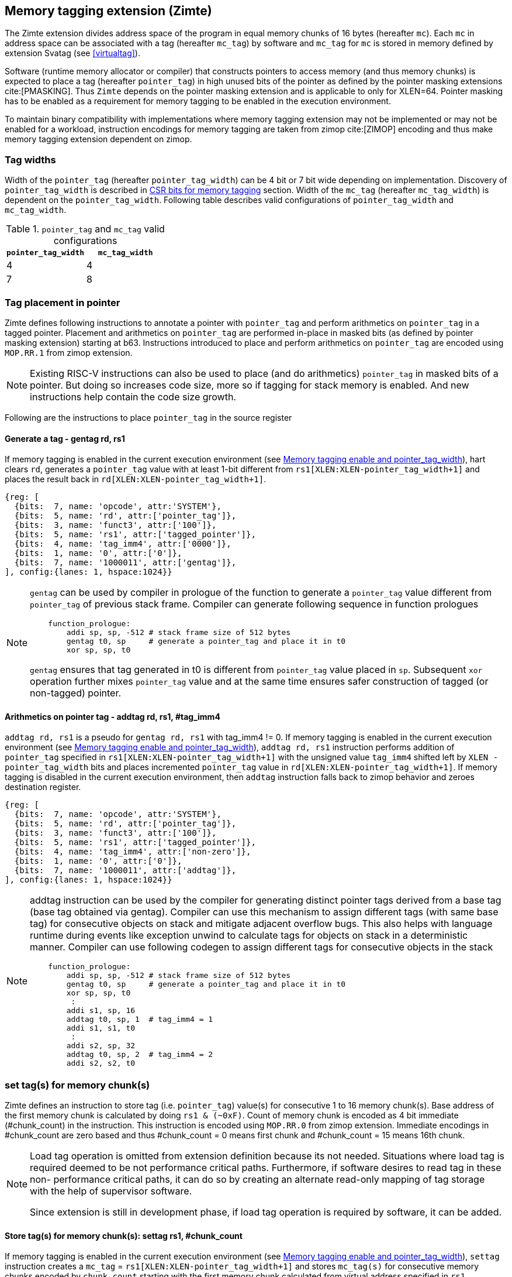 [[tagging]]
== Memory tagging extension (Zimte)

The Zimte extension divides address space of the program in equal memory chunks
of 16 bytes (hereafter `mc`). Each `mc` in address space can be associated with
a tag (hereafter `mc_tag`) by software and `mc_tag` for `mc` is stored in
memory defined by extension Svatag (see <<virtualtag>>).

Software (runtime memory allocator or compiler) that constructs pointers to
access memory (and thus memory chunks) is expected to place a tag (hereafter
`pointer_tag`) in high unused bits of the pointer as defined by the pointer
masking extensions cite:[PMASKING]. Thus `Zimte` depends on the pointer masking
extension and is applicable to only for XLEN=64. Pointer masking has to be
enabled as a requirement for memory tagging to be enabled in the execution
environment.

To maintain binary compatibility with implementations where memory tagging
extension may not be implemented or may not be enabled for a workload,
instruction encodings for memory tagging are taken from zimop cite:[ZIMOP]
encoding and thus make memory tagging extension dependent on zimop.

=== Tag widths

Width of the `pointer_tag` (hereafter `pointer_tag_width`) can be 4 bit or 7
bit wide depending on implementation. Discovery of `pointer_tag_width` is
described in <<MEMTAG_CSR_CTRL>> section. Width of the `mc_tag` (hereafter
`mc_tag_width`) is dependent on the `pointer_tag_width`. Following table
describes valid configurations of `pointer_tag_width` and `mc_tag_width`.

.`pointer_tag` and `mc_tag` valid configurations
[width=100%]
[%header, cols="^4,^4"]
|===
|`pointer_tag_width`| `mc_tag_width`
|  4                | 4
|  7                | 8
|===

=== Tag placement in pointer

Zimte defines following instructions to annotate a pointer with `pointer_tag`
and perform arithmetics on `pointer_tag` in a tagged pointer. Placement and
arithmetics on `pointer_tag` are performed in-place in masked bits (as defined
by pointer masking extension) starting at b63. Instructions introduced to
place and perform arithmetics on `pointer_tag` are encoded using `MOP.RR.1`
from zimop extension.

[NOTE]
====
Existing RISC-V instructions can also be used to place (and do arithmetics)
`pointer_tag` in masked bits of a pointer. But doing so increases code size,
more so if tagging for stack memory is enabled. And new instructions help
contain the code size growth.
====

Following are the instructions to place `pointer_tag` in the source register

==== Generate a tag - gentag rd, rs1

If memory tagging is enabled in the current execution environment (see
<<MEM_TAG_EN>>), hart clears `rd`, generates a `pointer_tag` value with at
least 1-bit different from `rs1[XLEN:XLEN-pointer_tag_width+1]` and places the result
back in `rd[XLEN:XLEN-pointer_tag_width+1]`.

[wavedrom, ,svg]
....
{reg: [
  {bits:  7, name: 'opcode', attr:'SYSTEM'},
  {bits:  5, name: 'rd', attr:['pointer_tag']},
  {bits:  3, name: 'funct3', attr:['100']},
  {bits:  5, name: 'rs1', attr:['tagged_pointer']},
  {bits:  4, name: 'tag_imm4', attr:['0000']},
  {bits:  1, name: '0', attr:['0']},
  {bits:  7, name: '1000011', attr:['gentag']},
], config:{lanes: 1, hspace:1024}}
....

[NOTE]
=====
`gentag` can be used by compiler in prologue of the function to generate a
`pointer_tag` value different from `pointer_tag` of previous stack frame.
Compiler can generate following sequence in function prologues

[listing]
-----
    function_prologue:
        addi sp, sp, -512 # stack frame size of 512 bytes
        gentag t0, sp     # generate a pointer_tag and place it in t0
        xor sp, sp, t0
-----

`gentag` ensures that tag generated in t0 is different from `pointer_tag`
value placed in `sp`. Subsequent `xor` operation further mixes `pointer_tag`
value and at the same time ensures safer construction of tagged (or non-tagged)
pointer.
=====

==== Arithmetics on pointer tag - addtag rd, rs1, #tag_imm4

`addtag rd, rs1` is a pseudo for `gentag rd, rs1` with tag_imm4 != 0. If memory
tagging is enabled in the current execution environment (see <<MEM_TAG_EN>>),
`addtag rd, rs1` instruction performs addition of `pointer_tag` specified in
`rs1[XLEN:XLEN-pointer_tag_width+1]` with the unsigned value `tag_imm4` shifted
left by `XLEN - pointer_tag_width` bits and places incremented `pointer_tag`
value in `rd[XLEN:XLEN-pointer_tag_width+1]`.
If memory tagging is disabled in the current execution environment,
then `addtag` instruction falls back to zimop behavior
and zeroes destination register.

[wavedrom, ,svg]
....
{reg: [
  {bits:  7, name: 'opcode', attr:'SYSTEM'},
  {bits:  5, name: 'rd', attr:['pointer_tag']},
  {bits:  3, name: 'funct3', attr:['100']},
  {bits:  5, name: 'rs1', attr:['tagged_pointer']},
  {bits:  4, name: 'tag_imm4', attr:['non-zero']},
  {bits:  1, name: '0', attr:['0']},
  {bits:  7, name: '1000011', attr:['addtag']},
], config:{lanes: 1, hspace:1024}}
....

[NOTE]
=====
addtag instruction can be used by the compiler for generating distinct pointer
tags derived from a base tag (base tag obtained via gentag). Compiler can use
this mechanism to assign different tags (with same base tag) for consecutive
objects on stack and mitigate adjacent overflow bugs. This also helps with
language runtime during events like exception unwind to calculate tags for
objects on stack in a deterministic manner. Compiler can use following codegen
to assign different tags for consecutive objects in the stack

[listing]
-----
    function_prologue:
        addi sp, sp, -512 # stack frame size of 512 bytes
        gentag t0, sp     # generate a pointer_tag and place it in t0
        xor sp, sp, t0
         :
        addi s1, sp, 16
        addtag t0, sp, 1  # tag_imm4 = 1
        addi s1, s1, t0
         :
        addi s2, sp, 32
        addtag t0, sp, 2  # tag_imm4 = 2
        addi s2, s2, t0
-----

=====

[[TAG_STORE]]
=== set tag(s) for memory chunk(s)

Zimte defines an instruction to store tag (i.e. `pointer_tag`) value(s) for
consecutive 1 to 16 memory chunk(s). Base address of the first memory chunk is
calculated by doing `rs1 & (~0xF)`. Count of memory chunk is encoded as 4 bit
immediate (#chunk_count) in the instruction. This instruction is encoded using
`MOP.RR.0` from zimop extension. Immediate encodings in #chunk_count are zero
based and thus #chunk_count = 0 means first chunk and #chunk_count = 15 means
16th chunk.

[NOTE]
====
Load tag operation is omitted from extension definition because its not
needed. Situations where load tag is required deemed to be not performance
critical paths. Furthermore, if software desires to read tag in these non-
performance critical paths, it can do so by creating an alternate read-only
mapping of tag storage with the help of supervisor software.

Since extension is still in development phase, if load tag operation is
required by software, it can be added.
====

==== Store tag(s) for memory chunk(s): settag rs1, #chunk_count

If memory tagging is enabled in the current execution environment (see
<<MEM_TAG_EN>>), `settag` instruction creates a `mc_tag` =
`rs1[XLEN:XLEN-pointer_tag_width+1]` and stores `mc_tag(s)` for consecutive
memory chunks encoded by `chunk_count` starting with the first memory chunk
calculated from virtual address specified in `rs1`.

[wavedrom, ,svg]
....
{reg: [
  {bits:  7, name: 'opcode', attr:'SYSTEM'},
  {bits:  5, name: 'rd', attr:['00000']},
  {bits:  3, name: 'funct3', attr:['100']},
  {bits:  5, name: 'rs1', attr:['tagged_pointer']},
  {bits:  4, name: 'imm4', attr:['chunk_count']},
  {bits:  1, name: '0', attr:['0']},
  {bits:  7, name: '1000001', attr:['settag']},
], config:{lanes: 1, hspace:1024}}
....

==== Set a memory chunk in accessible: setinvtag rs1, #chunk_count

A memory chunk is inaccessible, if `mc_tag` for memory chunk is set to invalid
tag value. If memory tagging is enabled in the current execution environment
(see <<MEM_TAG_EN>>), `setinvtag` instruction creates `mc_tag` = `invalid_tag`
and stores `mc_tag(s)` for consecutive memory chunks encoded by `chunk_count`
starting with the first memory chunk calculated from virtual address specified
in `rs1`. A load/store to a memory chunk must raise a software check exception
(see <<TAG_CHECKS>>) if `mc_tag` for that memory chunk is set to
`invalid_tag` value. Encoding of `invalid_tag` differ based on `mc_tag_width`.
Following table describes `invalid_tag` encodings for different configurations.

.`invalid_tag` encodings
[width=100%]
[%header, cols="^4,^12"]
|===
|`mc_tag_width`| `invalid_tag` encoding
|  4           | `0b1111`
|  8           | `0b1xxxxxxx`
|===

[wavedrom, ,svg]
....
{reg: [
  {bits:  7, name: 'opcode', attr:'SYSTEM'},
  {bits:  5, name: 'rd', attr:['00000']},
  {bits:  3, name: 'funct3', attr:['100']},
  {bits:  5, name: 'rs1', attr:['pointer']},
  {bits:  4, name: 'imm4', attr:['chunk_count']},
  {bits:  1, name: '1', attr:['1']},
  {bits:  7, name: '1000001', attr:['setinvtag']},
], config:{lanes: 1, hspace:1024}}
....

[NOTE]
=====
An invalid tag awareness in hart allows software to implement quarantine of
memory more reliably and efficiently without reserving a tag. This also helps
software to create redzones and smaller than page size guard gaps efficiently
between memory objects.
=====

[NOTE]
====
.Note on tag stores
When `pointer_tag_width = 4 bit`, `mc_tag` (stored) width is 4 bit and thus
maximum width of tag store operation can be 64 bit wide (each memory chunk
needs 4 bit tag and maximum possible chunks are 16. 4x16 = 64 bit). When
`pointer_tag_width = 7 bit`, `mc_tag` (stored) width is 8 bit and thus maximum
width of tag store operation can be 128 bit wide (each memory chunk needs 8 bit
and maximum possible chunks are 16. 8x16 = 128 bit).
====

`settag` and `setinvtag` are read, modify and then write operation on the
memory region defined by Svatag extension and there are no atomicity
requirements on the implementation. If atomicity is desired then it is
software's responsibility.

`settag` and `setinvtag` can generate store operations larger than maximum
store width supported by implementation and implementation may choose to split
it into multiple stores with no ordering requirements or dependencies among
splitted stores.

* Memory ordering requirement

  A memory access (load or store) to some virtual address `va` can not bypass
  the older store initiated by `settag/setinvtag rs1=va`.

  This specification defines tag as the entity associated to virtual addresses.
  In case of aliasing (multiple virtual addresses map to same physical address),
  it is software's responsibility to ensure that the tags are set according to
  software's need for respective virtual address prior to memory accesses via
  aliased virtual address.

* Exceptions

  `settag/setinvtag` can raise store page fault or access fault depending on
  how tag storage is oragnized. If implementation doesn't support misaligned
  accesses, `settag/setinvtag` instruction can raise misaligned exception if
  calculated address for locating tag is unaligned. Tag storage memory must be
  idempotent memory else `settag/setinvtag` raise store/AMO access-fault
  exception.

[[TAG_CHECKS]]
=== tag checks and privilege modes

==== M-mode
If memory tagging is enabled in M-mode (see <<MEM_TAG_EN>>), all regular loads
and stores are subject to memory tagging checks.

==== Less than M-mode
If memory tagging is enabled in the current execution environment (see
<<MEM_TAG_EN>>) and `satp.MODE == Bare`, then all loads and stores are subject
to tag checks.

If memory tagging is enabled in the current execution environment and
`satp.MODE != Bare`, then only loads/stores belonging to pages marked as tagged
page (see <<TAGGED_PAGE>>) in the first stage page table are subject to memory
tagging checks.

==== tag checks
Once a load/store is determined to be subject to memory tagging checks,
following checks are performed

* If `pointer_tag == 0` in pointer and per-pointer tag check elision is enabled
  (see <<TAGCHECK_ELIDE>>), then tag checks are completely elided on that memory
  access.

* If `mc_tag` corresponding to `mc` is invalid, hart raises a software check
  exception with tval = 4.

* If `mc_tag` is valid, hart evaluates expression `mc_tag == pointer_tag` and
  if false then hart raises a software check exception with tval = 4.

If a load / store is subject to tag checks, fetching `mc_tag` from the tag
memory region holding tags may also result in a load page fault or load access
fault and thus the hart report the virtual address of the tag in `xtval`.

[[ASYNC_SW_CHECK]]
=== Asynchronous reporting for tag mismatches

To improve performance, software check exceptions due to tag mismatches on
stores can be reported asynchronously. This means that reported `epc` might not
be the reason for tag mismatch and software must do additional analysis to
infer which store resulted in software check exception. This behavior is can
be optionally turned on through `__x__envcfg` CSR for next less privilege mode
(see <<MEMTAG_CSR_CTRL>>).

Note that tag check violations on loads must always be reported synchronously.

[[TAGGED_PAGE]]
=== Tag checks on page basis

Memory tagging extension extends first stage page table by introducing a new
leaf PTE bit (bit position TBD) termed as `MTAG`. If an implementation
implements memory tagging extension then `PTE.MTAG` is no more a reserved bit,
irrespective of memory tagging is enabled or not for current execution
environment.

If memory tagging is enabled for the current execution environment (see
<<MEM_TAG_EN>>) and PTE.MTAG = 1, then the page is considered a tagged page and
load / stores to such a page are subject to tag checks (see <<TAG_CHECKS>>).
Underlying tagged page must be idempotent memory else tag look up for referenced
virtual memory will result in load access-fault exception.

[NOTE]
====
A bit in page table entry allows software to enable memory tagging on per-page
basis and thus can have several discontigous regions on which tagging can be
enabled. Depending on complexity of program and memory allocator(s), software
can choose to enable on per-page basis. Furthermore, this allows software to
enable memory tagging only for heap.
====

[[TAGCHECK_ELIDE]]
=== Per-pointer tag check elision

Certain pointers can be elided for tag checks if software (compiler) can
statically determine that they are safe to access. One such situation is
function locals where compiler can statically determine that memory access is
not out of bounds or out of scope. Although pointers to function locals passed
to another function will require tag checks. Thus page tables will mark such
pages tagged page. Thus `Zimte` defines a `EN_TAG_ELIDE`(see
<<MEMTAG_CSR_CTRL>>) control in `__x__envcfg` CSR. If `EN_TAG_ELIDE` is set
then a pointer with `pointer_tag == 0` is not subject to tag checks. If
`EN_TAG_ELIDE` control is clear in `__x__envcfg` CSR and page is tagged page
then memory access is subject to tag check irrespective of `pointer_tag` value
in pointer.

[NOTE]
=====
Compiler can elide tag checks on memory accesses local to a function and thus
gain performance back. If pointer to a local stack variable is passed to
another function, then compiler can set a tag for that local variable and
annotate pointer with `pointer_tag`. Something along the below listing.

[listing]
-----
    function_prologue:
        addi sp, sp, -512 # stack frame size of 512 bytes
        gentag t0, sp     # generate a pointer_tag and place it in t0
         :
        xor sp, sp, t0
        addi a1, sp, 16
        addtag t0, sp, 1  # tag_imm4 = 1
        addi a1, a1, t0   # annotate pointer `a1` with tag
        settag a1         # set tag in tag storage
        addi a2, sp, 32
        addtag t0, sp, 2  # tag_imm4 = 2
        addi a2, a2, t0   # annotate pointer `a2` with tag
        settag a1         # set tag in tag storage
        jal foo           # call function `foo` with tagged pointers `a1` and `a2`
-----

=====

[[MEMTAG_CSR_CTRL]]
=== CSR bits for memory tagging

In M-mode, enable for memory tagging is controlled via `mseccfg` CSR.

Enablement for privilege modes less than M-mode is controlled through
`__x__envcfg` CSR. Zimte adds two bits termed as `MTE_MODE` to `__x__envcfg`
CSR which controls enabling of memory tagging and `pointer_tag_width` for the
next privilege mode. A `MT_ASYNC` bit is added to `__x__envcfg` CSR and if set,
software check exceptions due to tag mismatches on store operations can be
reported asynchronously (see <<ASYNC_SW_CHECK>>). An `EN_TAG_ELIDE` bit is
added to `__x__envcfg` CSR and if set, a pointer with `pointer_tag == 0`
becomes special pointer tag and bypasses tag checks (see <<TAGCHECK_ELIDE>>).

[[MEM_TAG_EN]]
==== Memory tagging enable and pointer_tag_width

The term `xMTE_MODE` is used to determine if memory tagging is enabled in
current execution environment (privilege mode).

Following table describes different encodings of `MTE_MODE` and corresponding
configuration

.`MTE_MODE` encoding and its meaning
[width=100%]
[%header, cols="^4,^12"]
|===
|`MTE_MODE` | Memory tagging state
|  00       | Disabled
|  01       | Reserved
|  10       | Enabled, pointer_tag_width = 4
|  11       | Enabled, pointer_tag_width = 7
|===

  If memory tagging is implemented, implementation must implement
  `pointer_tag_width = 4` at minimum. To discover maximum supported
  `pointer_tag_width`, software can write `0b11` to `MTE_MODE` field in the
  `__x__envcfg` CSR and read it back. If read back value is `0b11` then
  implementation supports both `pointer_tag` widths.

  If xMTE_MODE == 0b00 then xMTE_MODE.MT_ASYNC becomes WPRI

==== Machine Security Configuration Register(`mseccfg`)

.Machine security configuration register(`mseccfg`)
[wavedrom, ,svg]
....
{reg: [
  {bits:  1, name: 'MML'},
  {bits:  1, name: 'MMWP'},
  {bits:  1, name: 'RLB'},
  {bits:  5, name: 'WPRI'},
  {bits:  1, name: 'USEED'},
  {bits:  1, name: 'SSEED'},
  {bits:  1, name: 'MLPE'},
  {bits: 21, name: 'WPRI'},
  {bits:  2, name: 'PMM'},
  {bits:  2, name: 'MTE_MODE'},
  {bits:  1, name: 'MT_ASYNC'},
  {bits:  1, name: 'EN_TAG_ELIDE'},
  {bits: 26, name: 'WPRI'},
], config:{lanes: 4, hspace:1024}}
....

The Zimte extension adds the `MTE_MODE` field (bit 34:2) to `mseccfg`. When the
`MTE_MODE` field is set to `0b10` or `0b11`, memory tagging is enabled for
M-mode.

When `MTE_MODE` is `0b00`, the following rules apply to M-mode:
* Zimte instructions will revert to their behavior as defined by Zimop.

==== Machine Environment Configuration Register (`menvcfg`)

.Machine environment configuration register (`menvcfg`)
[wavedrom, ,svg]
....
{reg: [
  {bits:  1, name: 'FIOM'},
  {bits:  2, name: 'WPRI'},
  {bits:  1, name: 'SSE'},
  {bits:  2, name: 'CBIE'},
  {bits:  1, name: 'CBCFE'},
  {bits:  1, name: 'CBZE'},
  {bits: 24, name: 'WPRI'},
  {bits:  2, name: 'PMM'},
  {bits:  2, name: 'MTE_MODE'},
  {bits:  1, name: 'MT_ASYNC'},
  {bits:  1, name: 'EN_TAG_ELIDE'},
  {bits: 22, name: 'WPRI'},
  {bits:  1, name: 'CDE'},
  {bits:  1, name: 'ADUE'},
  {bits:  1, name: 'PBMTE'},
  {bits:  1, name: 'STCE'},
], config:{lanes: 4, hspace:1024}}
....

The Zimte extension adds the `MTE_MODE` field (bit 34:2) to `menvcfg`. When the
`MTE_MODE` field is set to `0b10` or `0b11`, memory tagging is enabled for
HS/S-mode.

When `MTE_MODE` is `0b00`, the following rules apply to HS/S-mode:

* Zimte instructions will revert to their behavior as defined by Zimop.

==== Supervisor Environment Configuration Register (`senvcfg`)

.Supervisor environment configuration register (`senvcfg`)
[wavedrom, ,svg]
....
{reg: [
  {bits:  1, name: 'FIOM'},
  {bits:  2, name: 'WPRI'},
  {bits:  1, name: 'SSE'},
  {bits:  2, name: 'CBIE'},
  {bits:  1, name: 'CBCFE'},
  {bits:  1, name: 'CBZE'},
  {bits: 24, name: 'WPRI'},
  {bits:  2, name: 'PMM'},
  {bits:  2, name: 'MTE_MODE'},
  {bits:  1, name: 'MT_ASYNC'},
  {bits:  1, name: 'EN_TAG_ELIDE'},
  {bits: 26, name: 'WPRI'},
], config:{lanes: 4, hspace:1024}}
....

The Zimte extension adds the `MTE_MODE` field (bit 34:2) to `senvcfg`. When the
`MTE_MODE` field is set to `0b10` or `0b11`, memory tagging is enabled for
VU/U-mode.

When `MTE_MODE` is `0b00`, the following rules apply to VU/U-mode:

* Zimte instructions will revert to their behavior as defined by Zimop.

==== Hypervisor Environment Configuration Register (`henvcfg`)

.Hypervisor environment configuration register (`henvcfg`)
[wavedrom, ,svg]
....
{reg: [
  {bits:  1, name: 'FIOM'},
  {bits:  2, name: 'WPRI'},
  {bits:  1, name: 'SSE'},
  {bits:  2, name: 'CBIE'},
  {bits:  1, name: 'CBCFE'},
  {bits:  1, name: 'CBZE'},
  {bits: 24, name: 'WPRI'},
  {bits:  2, name: 'PMM'},
  {bits:  2, name: 'MTE_MODE'},
  {bits:  1, name: 'MT_ASYNC'},
  {bits:  1, name: 'EN_TAG_ELIDE'},
  {bits: 22, name: 'WPRI'},
  {bits:  1, name: 'CDE'},
  {bits:  1, name: 'ADUE'},
  {bits:  1, name: 'PBMTE'},
  {bits:  1, name: 'STCE'},
], config:{lanes: 4, hspace:1024}}
....

The Zimte extension adds the `MTE_MODE` field (bit 34:2) to `henvcfg`. When the
`MTE_MODE` field is set to `0b10` or `0b11`, memory tagging is enabled for
VS-mode.

When `MTE_MODE` is `0b00`, the following rules apply to VS-mode:

* Zimte instructions will revert to their behavior as defined by Zimop.

<<<
